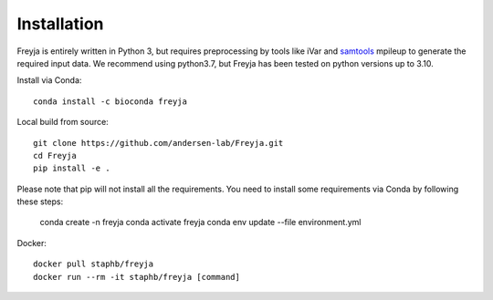 Installation
-------------------------------------------------------------------------------

Freyja is entirely written in Python 3, but requires preprocessing by tools like iVar and `samtools <https://github.com/samtools/samtools>`_ mpileup to generate the required input data. We recommend using python3.7, but Freyja has been tested on python versions up to 3.10.

Install via Conda::

    conda install -c bioconda freyja


Local build from source::

    git clone https://github.com/andersen-lab/Freyja.git
    cd Freyja
    pip install -e .

Please note that pip will not install all the requirements.
You need to install some requirements via Conda by following these steps:

    conda create -n freyja
    conda activate freyja
    conda env update --file environment.yml

Docker::

    docker pull staphb/freyja
    docker run --rm -it staphb/freyja [command]

        